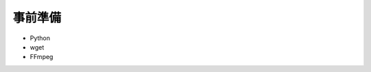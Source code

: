 ==================================================
事前準備
==================================================

* Python
* wget
* FFmpeg
